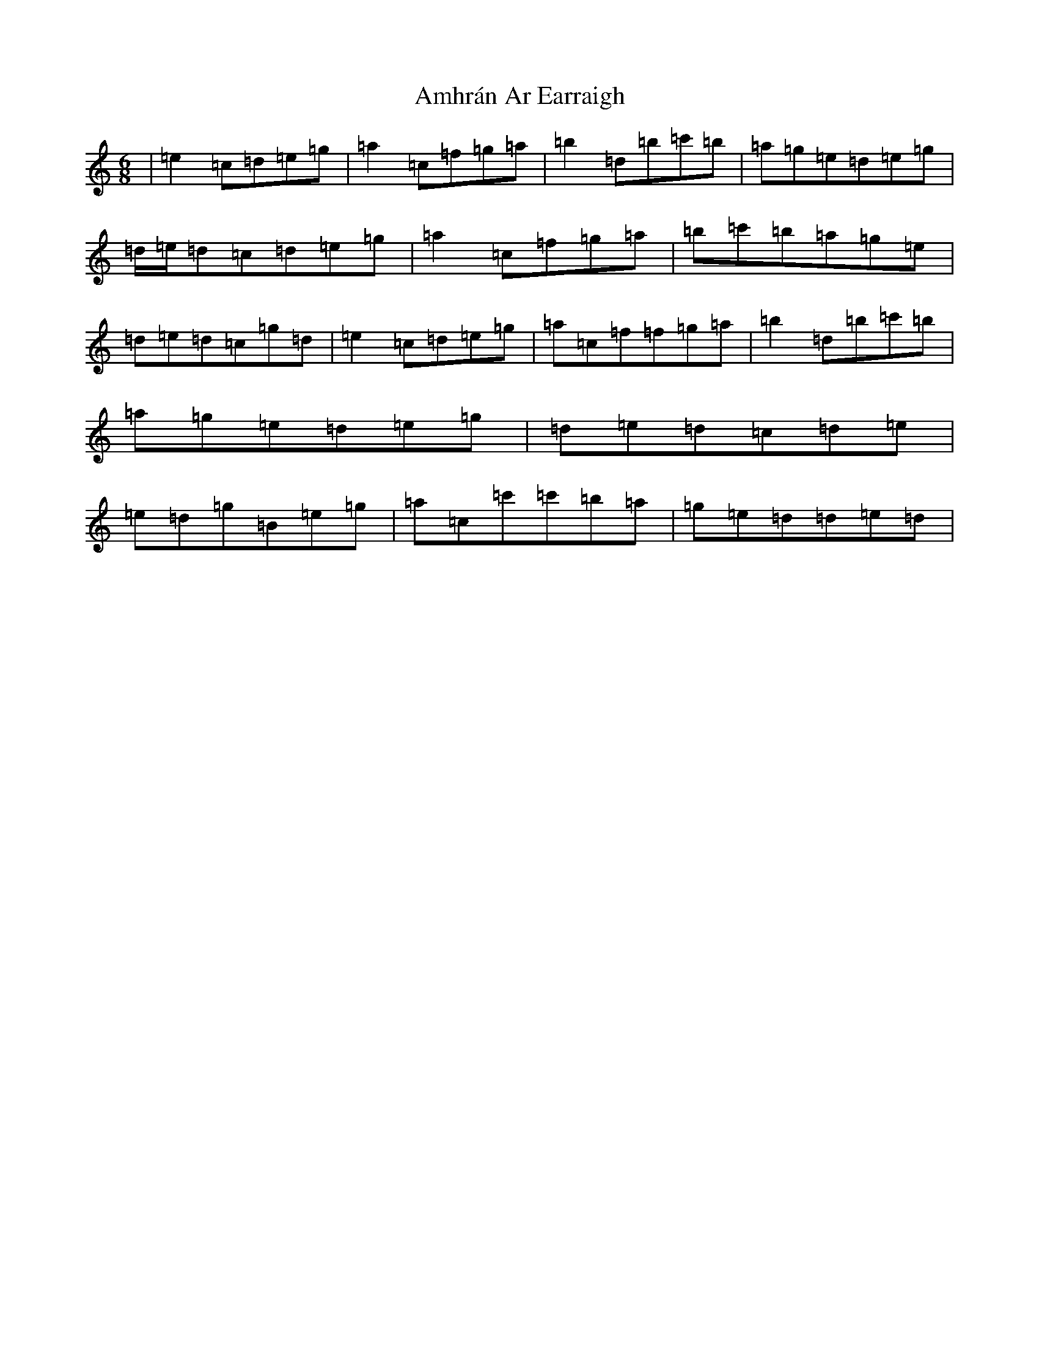 X: 546
T: Amhrán Ar Earraigh
S: https://thesession.org/tunes/13438#setting23709
Z: C Major
R: jig
M:6/8
L:1/8
K: C Major
|=e2=c=d=e=g|=a2=c=f=g=a|=b2=d=b=c'=b|=a=g=e=d=e=g|=d/2=e/2=d=c=d=e=g|=a2=c=f=g=a|=b=c'=b=a=g=e|=d=e=d=c=g=d|=e2=c=d=e=g|=a=c=f=f=g=a|=b2=d=b=c'=b|=a=g=e=d=e=g|=d=e=d=c=d=e|=e=d=g=B=e=g|=a=c=c'=c'=b=a|=g=e=d=d=e=d|